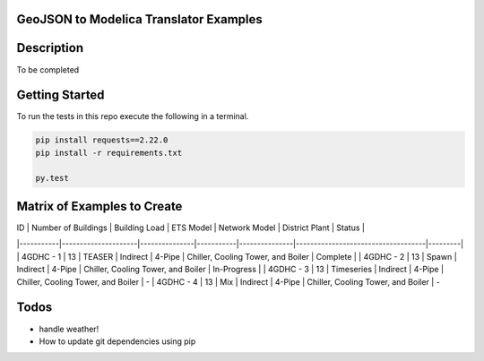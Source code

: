 GeoJSON to Modelica Translator Examples
---------------------------------------

.. image:: https://travis-ci.org/urbanopt/geojson-modelica-translator.svg?branch=develop
    :target: https://travis-ci.org/urbanopt/geojson-modelica-translator

.. image:: https://coveralls.io/repos/github/urbanopt/geojson-modelica-translator/badge.svg?branch=develop
    :target: https://coveralls.io/github/urbanopt/geojson-modelica-translator?branch=develop


Description
-----------

To be completed

Getting Started
---------------

To run the tests in this repo execute the following in a terminal.

.. code-block:: bash

    pip install requests==2.22.0
    pip install -r requirements.txt

    py.test

Matrix of Examples to Create
----------------------------
| ID        | Number of Buildings | Building Load | ETS Model | Network Model | District Plant                     | Status  |
|-----------|---------------------|---------------|-----------|---------------|------------------------------------|---------|
| 4GDHC - 1 | 13                  | TEASER        | Indirect  | 4-Pipe        | Chiller, Cooling Tower, and Boiler | Complete | 
| 4GDHC - 2 | 13                  | Spawn         | Indirect  | 4-Pipe        | Chiller, Cooling Tower, and Boiler | In-Progress |
| 4GDHC - 3 | 13                  | Timeseries    | Indirect  | 4-Pipe        | Chiller, Cooling Tower, and Boiler | -
| 4GDHC - 4 | 13                  | Mix           | Indirect  | 4-Pipe        | Chiller, Cooling Tower, and Boiler | -

Todos
-----

* handle weather!
* How to update git dependencies using pip

